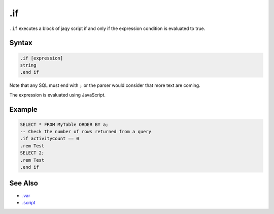 .if
---

``.if`` executes a block of jaqy script if and only if the expression
condition is evaluated to true.

Syntax
~~~~~~

.. code-block:: text

	.if [expression]
	string
	.end if

Note that any SQL must end with ``;`` or the parser would consider that more
text are coming.

The expression is evaluated using JavaScript.

Example
~~~~~~~

.. code-block:: sql

	SELECT * FROM MyTable ORDER BY a;
	-- Check the number of rows returned from a query
	.if activityCount == 0
	.rem Test
	SELECT 2;
	.rem Test
	.end if

See Also
~~~~~~~~

* `.var <var.html>`__
* `.script <script.html>`__
